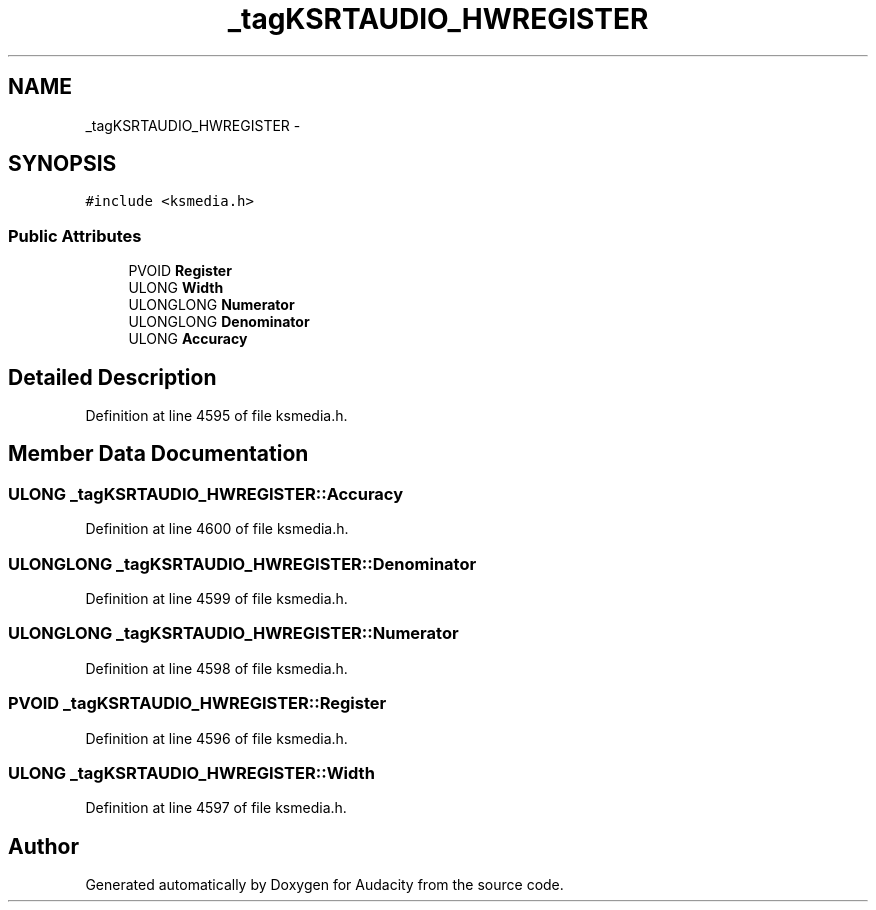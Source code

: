 .TH "_tagKSRTAUDIO_HWREGISTER" 3 "Thu Apr 28 2016" "Audacity" \" -*- nroff -*-
.ad l
.nh
.SH NAME
_tagKSRTAUDIO_HWREGISTER \- 
.SH SYNOPSIS
.br
.PP
.PP
\fC#include <ksmedia\&.h>\fP
.SS "Public Attributes"

.in +1c
.ti -1c
.RI "PVOID \fBRegister\fP"
.br
.ti -1c
.RI "ULONG \fBWidth\fP"
.br
.ti -1c
.RI "ULONGLONG \fBNumerator\fP"
.br
.ti -1c
.RI "ULONGLONG \fBDenominator\fP"
.br
.ti -1c
.RI "ULONG \fBAccuracy\fP"
.br
.in -1c
.SH "Detailed Description"
.PP 
Definition at line 4595 of file ksmedia\&.h\&.
.SH "Member Data Documentation"
.PP 
.SS "ULONG _tagKSRTAUDIO_HWREGISTER::Accuracy"

.PP
Definition at line 4600 of file ksmedia\&.h\&.
.SS "ULONGLONG _tagKSRTAUDIO_HWREGISTER::Denominator"

.PP
Definition at line 4599 of file ksmedia\&.h\&.
.SS "ULONGLONG _tagKSRTAUDIO_HWREGISTER::Numerator"

.PP
Definition at line 4598 of file ksmedia\&.h\&.
.SS "PVOID _tagKSRTAUDIO_HWREGISTER::Register"

.PP
Definition at line 4596 of file ksmedia\&.h\&.
.SS "ULONG _tagKSRTAUDIO_HWREGISTER::Width"

.PP
Definition at line 4597 of file ksmedia\&.h\&.

.SH "Author"
.PP 
Generated automatically by Doxygen for Audacity from the source code\&.
